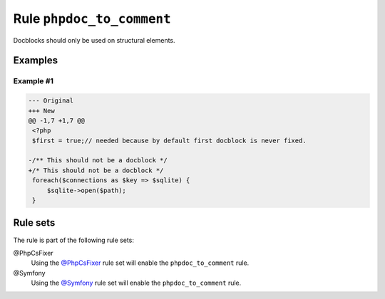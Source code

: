 ==========================
Rule ``phpdoc_to_comment``
==========================

Docblocks should only be used on structural elements.

Examples
--------

Example #1
~~~~~~~~~~

.. code-block:: diff

   --- Original
   +++ New
   @@ -1,7 +1,7 @@
    <?php
    $first = true;// needed because by default first docblock is never fixed.

   -/** This should not be a docblock */
   +/* This should not be a docblock */
    foreach($connections as $key => $sqlite) {
        $sqlite->open($path);
    }

Rule sets
---------

The rule is part of the following rule sets:

@PhpCsFixer
  Using the `@PhpCsFixer <./../../ruleSets/PhpCsFixer.rst>`_ rule set will enable the ``phpdoc_to_comment`` rule.

@Symfony
  Using the `@Symfony <./../../ruleSets/Symfony.rst>`_ rule set will enable the ``phpdoc_to_comment`` rule.

